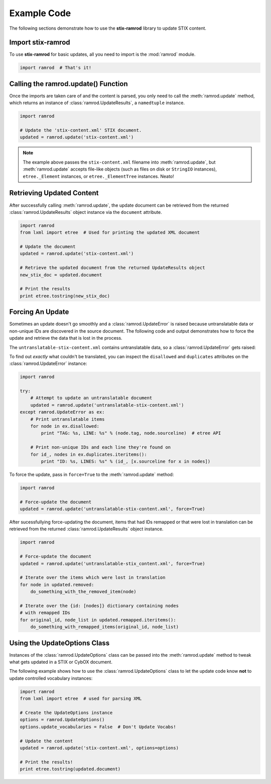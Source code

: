 Example Code
============

The following sections demonstrate how to use the **stix-ramrod** library to
update STIX content.

Import stix-ramrod
^^^^^^^^^^^^^^^^^^

To use **stix-ramrod** for basic updates, all you need to import is the
:mod:`ramrod` module.

.. code-block:: python

    import ramrod  # That's it!

Calling the ramrod.update() Function
^^^^^^^^^^^^^^^^^^^^^^^^^^^^^^^^^^^^

Once the imports are taken care of and the content is parsed, you only need to
call the :meth:`ramrod.update` method, which returns an instance of
:class:`ramrod.UpdateResults`, a ``namedtuple`` instance.

.. code-block:: python

    import ramrod

    # Update the 'stix-content.xml' STIX document.
    updated = ramrod.update('stix-content.xml')

.. note::

    The example above passes the ``stix-content.xml`` filename into
    :meth:`ramrod.update`, but :meth:`ramrod.update` accepts file-like objects
    (such as files on disk or ``StringIO`` instances), ``etree._Element``
    instances, or ``etree._ElementTree`` instances. Neato!

Retrieving Updated Content
^^^^^^^^^^^^^^^^^^^^^^^^^^

After successfully calling :meth:`ramrod.update`, the update document can be
retrieved from the returned :class:`ramrod.UpdateResults` object instance via
the ``document`` attribute.

.. code-block:: python

    import ramrod
    from lxml import etree  # Used for printing the updated XML document

    # Update the document
    updated = ramrod.update('stix-content.xml')

    # Retrieve the updated document from the returned UpdateResults object
    new_stix_doc = updated.document

    # Print the results
    print etree.tostring(new_stix_doc)


Forcing An Update
^^^^^^^^^^^^^^^^^

Sometimes an update doesn't go smoothly and a :class:`ramrod.UpdateError`
is raised because untranslatable data or non-unique IDs are discovered in the
source document. The following code and output demonstrates how to force the
update and retrieve the data that is lost in the process.

.. testcode::

    import ramrod

    # Attempt to update an untranslatable document
    updated = ramrod.update('untranslatable-stix-content.xml')

The ``untranslatable-stix-content.xml`` contains untranslatable data, so a
:class:`ramrod.UpdateError` gets raised:

.. testoutput::

    ramrod.UpdateError: Update Error: Found untranslatable fields in source document.


To find out *exactly* what couldn't be translated, you can inspect the
``disallowed`` and ``duplicates`` attributes on the :class:`ramrod.UpdateError`
instance:

.. code-block:: python

    import ramrod

    try:
        # Attempt to update an untranslatable document
        updated = ramrod.update('untranslatable-stix-content.xml')
    except ramrod.UpdateError as ex:
        # Print untranslatable items
        for node in ex.disallowed:
            print "TAG: %s, LINE: %s" % (node.tag, node.sourceline)  # etree API

        # Print non-unique IDs and each line they're found on
        for id_, nodes in ex.duplicates.iteritems():
            print "ID: %s, LINES: %s" % (id_, [x.sourceline for x in nodes])

To force the update, pass in ``force=True`` to the :meth:`ramrod.update` method:

.. code-block:: python

    import ramrod

    # Force-update the document
    updated = ramrod.update('untranslatable-stix-content.xml', force=True)

After sucessfullying force-updating the document, items that had IDs remapped
or that were lost in translation can be retrieved from the returned
:class:`ramrod.UpdateResults` object instance.

.. code-block:: python

    import ramrod

    # Force-update the document
    updated = ramrod.update('untranslatable-stix_content.xml', force=True)

    # Iterate over the items which were lost in translation
    for node in updated.removed:
        do_something_with_the_removed_item(node)

    # Iterate over the {id: [nodes]} dictionary containing nodes
    # with remapped IDs
    for original_id, node_list in updated.remapped.iteritems():
        do_something_with_remapped_items(original_id, node_list)

Using the UpdateOptions Class
^^^^^^^^^^^^^^^^^^^^^^^^^^^^^

Instances of the :class:`ramrod.UpdateOptions` class can be passed into the
:meth:`ramrod.update` method to tweak what gets updated in a STIX or CybOX
document.

The following example shows how to use the :class:`ramrod.UpdateOptions` class
to let the update code know **not** to update controlled vocabulary instances:

.. code-block:: python

    import ramrod
    from lxml import etree  # used for parsing XML

    # Create the UpdateOptions instance
    options = ramrod.UpdateOptions()
    options.update_vocabularies = False  # Don't Update Vocabs!

    # Update the content
    updated = ramrod.update('stix-content.xml', options=options)

    # Print the results!
    print etree.tostring(updated.document)